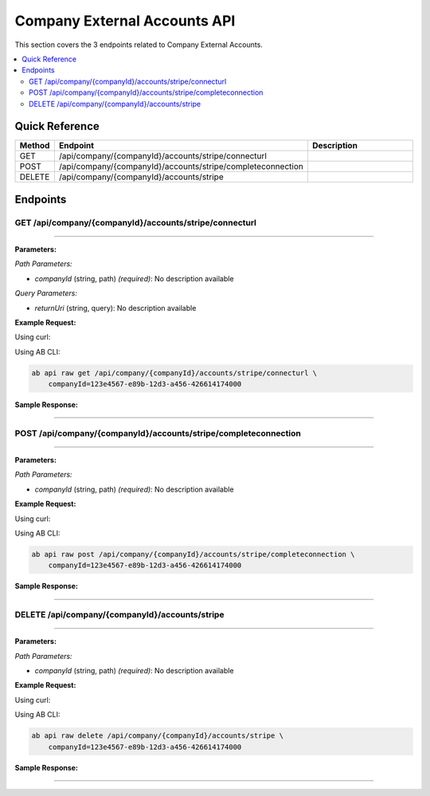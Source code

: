 Company External Accounts API
=============================

This section covers the 3 endpoints related to Company External Accounts.

.. contents::
   :local:
   :depth: 2

Quick Reference
---------------

.. list-table::
   :header-rows: 1
   :widths: 10 40 50

   * - Method
     - Endpoint
     - Description
   * - GET
     - /api/company/{companyId}/accounts/stripe/connecturl
     - 
   * - POST
     - /api/company/{companyId}/accounts/stripe/completeconnection
     - 
   * - DELETE
     - /api/company/{companyId}/accounts/stripe
     - 

Endpoints
---------

.. _get-apicompanycompanyidaccountsstripeconnecturl:

GET /api/company/{companyId}/accounts/stripe/connecturl
~~~~~~~~~~~~~~~~~~~~~~~~~~~~~~~~~~~~~~~~~~~~~~~~~~~~~~~

****

**Parameters:**

*Path Parameters:*

- `companyId` (string, path) *(required)*: No description available

*Query Parameters:*

- `returnUri` (string, query): No description available

**Example Request:**

Using curl:

.. code-block:: bash
   :linenos:

   curl -X GET \
     -H 'Authorization: Bearer YOUR_API_TOKEN' \
     'https://api.abconnect.co/api/company/123e4567-e89b-12d3-a456-426614174000/accounts/stripe/connecturl'

Using AB CLI:

.. code-block:: bash

   ab api raw get /api/company/{companyId}/accounts/stripe/connecturl \
       companyId=123e4567-e89b-12d3-a456-426614174000

**Sample Response:**

.. toggle::

   .. code-block:: json
      :linenos:

      {
        "status": "success",
        "data": {
          "message": "Operation completed successfully"
        }
      }

----

.. _post-apicompanycompanyidaccountsstripecompleteconnection:

POST /api/company/{companyId}/accounts/stripe/completeconnection
~~~~~~~~~~~~~~~~~~~~~~~~~~~~~~~~~~~~~~~~~~~~~~~~~~~~~~~~~~~~~~~~

****

**Parameters:**

*Path Parameters:*

- `companyId` (string, path) *(required)*: No description available

**Example Request:**

Using curl:

.. code-block:: bash
   :linenos:

   curl -X POST \
     -H 'Authorization: Bearer YOUR_API_TOKEN' \
     -H 'Content-Type: application/json' \
     -d '{
         "example": "data"
     }' \
     'https://api.abconnect.co/api/company/123e4567-e89b-12d3-a456-426614174000/accounts/stripe/completeconnection'

Using AB CLI:

.. code-block:: bash

   ab api raw post /api/company/{companyId}/accounts/stripe/completeconnection \
       companyId=123e4567-e89b-12d3-a456-426614174000

**Sample Response:**

.. toggle::

   .. code-block:: json
      :linenos:

      {
        "id": "789e0123-e89b-12d3-a456-426614174002",
        "status": "created",
        "message": "Resource created successfully",
        "data": {
          "id": "789e0123-e89b-12d3-a456-426614174002",
          "created_at": "2024-01-20T10:00:00Z"
        }
      }

----

.. _delete-apicompanycompanyidaccountsstripe:

DELETE /api/company/{companyId}/accounts/stripe
~~~~~~~~~~~~~~~~~~~~~~~~~~~~~~~~~~~~~~~~~~~~~~~

****

**Parameters:**

*Path Parameters:*

- `companyId` (string, path) *(required)*: No description available

**Example Request:**

Using curl:

.. code-block:: bash
   :linenos:

   curl -X DELETE \
     -H 'Authorization: Bearer YOUR_API_TOKEN' \
     'https://api.abconnect.co/api/company/123e4567-e89b-12d3-a456-426614174000/accounts/stripe'

Using AB CLI:

.. code-block:: bash

   ab api raw delete /api/company/{companyId}/accounts/stripe \
       companyId=123e4567-e89b-12d3-a456-426614174000

**Sample Response:**

.. toggle::

   .. code-block:: json
      :linenos:

      {
        "status": "success",
        "message": "Resource deleted successfully"
      }

----
